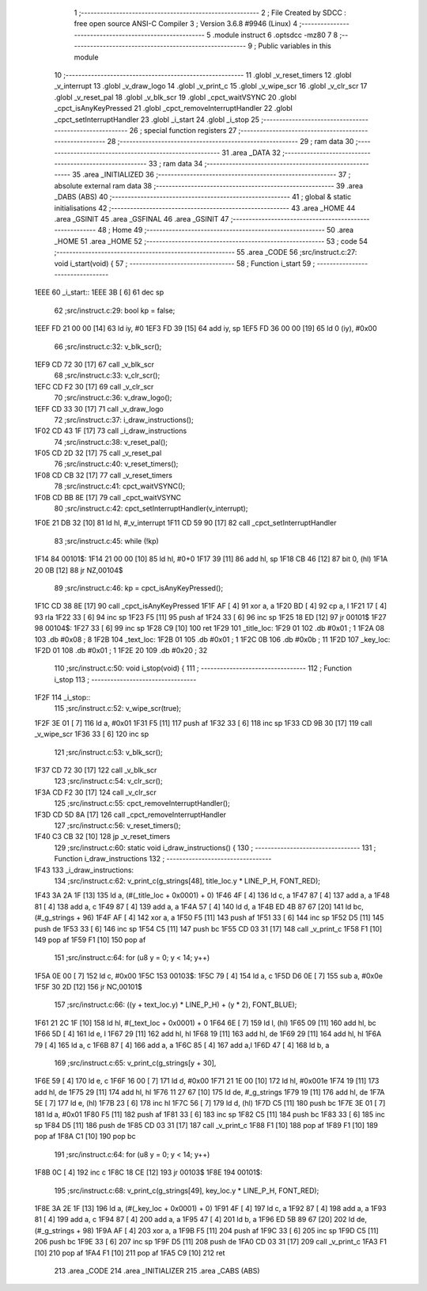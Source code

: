                               1 ;--------------------------------------------------------
                              2 ; File Created by SDCC : free open source ANSI-C Compiler
                              3 ; Version 3.6.8 #9946 (Linux)
                              4 ;--------------------------------------------------------
                              5 	.module instruct
                              6 	.optsdcc -mz80
                              7 	
                              8 ;--------------------------------------------------------
                              9 ; Public variables in this module
                             10 ;--------------------------------------------------------
                             11 	.globl _v_reset_timers
                             12 	.globl _v_interrupt
                             13 	.globl _v_draw_logo
                             14 	.globl _v_print_c
                             15 	.globl _v_wipe_scr
                             16 	.globl _v_clr_scr
                             17 	.globl _v_reset_pal
                             18 	.globl _v_blk_scr
                             19 	.globl _cpct_waitVSYNC
                             20 	.globl _cpct_isAnyKeyPressed
                             21 	.globl _cpct_removeInterruptHandler
                             22 	.globl _cpct_setInterruptHandler
                             23 	.globl _i_start
                             24 	.globl _i_stop
                             25 ;--------------------------------------------------------
                             26 ; special function registers
                             27 ;--------------------------------------------------------
                             28 ;--------------------------------------------------------
                             29 ; ram data
                             30 ;--------------------------------------------------------
                             31 	.area _DATA
                             32 ;--------------------------------------------------------
                             33 ; ram data
                             34 ;--------------------------------------------------------
                             35 	.area _INITIALIZED
                             36 ;--------------------------------------------------------
                             37 ; absolute external ram data
                             38 ;--------------------------------------------------------
                             39 	.area _DABS (ABS)
                             40 ;--------------------------------------------------------
                             41 ; global & static initialisations
                             42 ;--------------------------------------------------------
                             43 	.area _HOME
                             44 	.area _GSINIT
                             45 	.area _GSFINAL
                             46 	.area _GSINIT
                             47 ;--------------------------------------------------------
                             48 ; Home
                             49 ;--------------------------------------------------------
                             50 	.area _HOME
                             51 	.area _HOME
                             52 ;--------------------------------------------------------
                             53 ; code
                             54 ;--------------------------------------------------------
                             55 	.area _CODE
                             56 ;src/instruct.c:27: void i_start(void) {
                             57 ;	---------------------------------
                             58 ; Function i_start
                             59 ; ---------------------------------
   1EEE                      60 _i_start::
   1EEE 3B            [ 6]   61 	dec	sp
                             62 ;src/instruct.c:29: bool kp = false;
   1EEF FD 21 00 00   [14]   63 	ld	iy, #0
   1EF3 FD 39         [15]   64 	add	iy, sp
   1EF5 FD 36 00 00   [19]   65 	ld	0 (iy), #0x00
                             66 ;src/instruct.c:32: v_blk_scr();
   1EF9 CD 72 30      [17]   67 	call	_v_blk_scr
                             68 ;src/instruct.c:33: v_clr_scr();
   1EFC CD F2 30      [17]   69 	call	_v_clr_scr
                             70 ;src/instruct.c:36: v_draw_logo();
   1EFF CD 33 30      [17]   71 	call	_v_draw_logo
                             72 ;src/instruct.c:37: i_draw_instructions();
   1F02 CD 43 1F      [17]   73 	call	_i_draw_instructions
                             74 ;src/instruct.c:38: v_reset_pal();
   1F05 CD 2D 32      [17]   75 	call	_v_reset_pal
                             76 ;src/instruct.c:40: v_reset_timers();
   1F08 CD CB 32      [17]   77 	call	_v_reset_timers
                             78 ;src/instruct.c:41: cpct_waitVSYNC();
   1F0B CD BB 8E      [17]   79 	call	_cpct_waitVSYNC
                             80 ;src/instruct.c:42: cpct_setInterruptHandler(v_interrupt);
   1F0E 21 DB 32      [10]   81 	ld	hl, #_v_interrupt
   1F11 CD 59 90      [17]   82 	call	_cpct_setInterruptHandler
                             83 ;src/instruct.c:45: while (!kp)
   1F14                      84 00101$:
   1F14 21 00 00      [10]   85 	ld	hl, #0+0
   1F17 39            [11]   86 	add	hl, sp
   1F18 CB 46         [12]   87 	bit	0, (hl)
   1F1A 20 0B         [12]   88 	jr	NZ,00104$
                             89 ;src/instruct.c:46: kp = cpct_isAnyKeyPressed();
   1F1C CD 38 8E      [17]   90 	call	_cpct_isAnyKeyPressed
   1F1F AF            [ 4]   91 	xor	a, a
   1F20 BD            [ 4]   92 	cp	a, l
   1F21 17            [ 4]   93 	rla
   1F22 33            [ 6]   94 	inc	sp
   1F23 F5            [11]   95 	push	af
   1F24 33            [ 6]   96 	inc	sp
   1F25 18 ED         [12]   97 	jr	00101$
   1F27                      98 00104$:
   1F27 33            [ 6]   99 	inc	sp
   1F28 C9            [10]  100 	ret
   1F29                     101 _title_loc:
   1F29 01                  102 	.db #0x01	; 1
   1F2A 08                  103 	.db #0x08	; 8
   1F2B                     104 _text_loc:
   1F2B 01                  105 	.db #0x01	; 1
   1F2C 0B                  106 	.db #0x0b	; 11
   1F2D                     107 _key_loc:
   1F2D 01                  108 	.db #0x01	; 1
   1F2E 20                  109 	.db #0x20	; 32
                            110 ;src/instruct.c:50: void i_stop(void) {
                            111 ;	---------------------------------
                            112 ; Function i_stop
                            113 ; ---------------------------------
   1F2F                     114 _i_stop::
                            115 ;src/instruct.c:52: v_wipe_scr(true);
   1F2F 3E 01         [ 7]  116 	ld	a, #0x01
   1F31 F5            [11]  117 	push	af
   1F32 33            [ 6]  118 	inc	sp
   1F33 CD 9B 30      [17]  119 	call	_v_wipe_scr
   1F36 33            [ 6]  120 	inc	sp
                            121 ;src/instruct.c:53: v_blk_scr();
   1F37 CD 72 30      [17]  122 	call	_v_blk_scr
                            123 ;src/instruct.c:54: v_clr_scr();
   1F3A CD F2 30      [17]  124 	call	_v_clr_scr
                            125 ;src/instruct.c:55: cpct_removeInterruptHandler();
   1F3D CD 5D 8A      [17]  126 	call	_cpct_removeInterruptHandler
                            127 ;src/instruct.c:56: v_reset_timers();
   1F40 C3 CB 32      [10]  128 	jp  _v_reset_timers
                            129 ;src/instruct.c:60: static void i_draw_instructions() {
                            130 ;	---------------------------------
                            131 ; Function i_draw_instructions
                            132 ; ---------------------------------
   1F43                     133 _i_draw_instructions:
                            134 ;src/instruct.c:62: v_print_c(g_strings[48], title_loc.y * LINE_P_H, FONT_RED);
   1F43 3A 2A 1F      [13]  135 	ld	a, (#(_title_loc + 0x0001) + 0)
   1F46 4F            [ 4]  136 	ld	c, a
   1F47 87            [ 4]  137 	add	a, a
   1F48 81            [ 4]  138 	add	a, c
   1F49 87            [ 4]  139 	add	a, a
   1F4A 57            [ 4]  140 	ld	d, a
   1F4B ED 4B 87 67   [20]  141 	ld	bc, (#_g_strings + 96)
   1F4F AF            [ 4]  142 	xor	a, a
   1F50 F5            [11]  143 	push	af
   1F51 33            [ 6]  144 	inc	sp
   1F52 D5            [11]  145 	push	de
   1F53 33            [ 6]  146 	inc	sp
   1F54 C5            [11]  147 	push	bc
   1F55 CD 03 31      [17]  148 	call	_v_print_c
   1F58 F1            [10]  149 	pop	af
   1F59 F1            [10]  150 	pop	af
                            151 ;src/instruct.c:64: for (u8 y = 0; y < 14; y++)
   1F5A 0E 00         [ 7]  152 	ld	c, #0x00
   1F5C                     153 00103$:
   1F5C 79            [ 4]  154 	ld	a, c
   1F5D D6 0E         [ 7]  155 	sub	a, #0x0e
   1F5F 30 2D         [12]  156 	jr	NC,00101$
                            157 ;src/instruct.c:66: ((y + text_loc.y) * LINE_P_H) + (y * 2), FONT_BLUE);
   1F61 21 2C 1F      [10]  158 	ld	hl, #(_text_loc + 0x0001) + 0
   1F64 6E            [ 7]  159 	ld	l, (hl)
   1F65 09            [11]  160 	add	hl, bc
   1F66 5D            [ 4]  161 	ld	e, l
   1F67 29            [11]  162 	add	hl, hl
   1F68 19            [11]  163 	add	hl, de
   1F69 29            [11]  164 	add	hl, hl
   1F6A 79            [ 4]  165 	ld	a, c
   1F6B 87            [ 4]  166 	add	a, a
   1F6C 85            [ 4]  167 	add	a,l
   1F6D 47            [ 4]  168 	ld	b, a
                            169 ;src/instruct.c:65: v_print_c(g_strings[y + 30],
   1F6E 59            [ 4]  170 	ld	e, c
   1F6F 16 00         [ 7]  171 	ld	d, #0x00
   1F71 21 1E 00      [10]  172 	ld	hl, #0x001e
   1F74 19            [11]  173 	add	hl, de
   1F75 29            [11]  174 	add	hl, hl
   1F76 11 27 67      [10]  175 	ld	de, #_g_strings
   1F79 19            [11]  176 	add	hl, de
   1F7A 5E            [ 7]  177 	ld	e, (hl)
   1F7B 23            [ 6]  178 	inc	hl
   1F7C 56            [ 7]  179 	ld	d, (hl)
   1F7D C5            [11]  180 	push	bc
   1F7E 3E 01         [ 7]  181 	ld	a, #0x01
   1F80 F5            [11]  182 	push	af
   1F81 33            [ 6]  183 	inc	sp
   1F82 C5            [11]  184 	push	bc
   1F83 33            [ 6]  185 	inc	sp
   1F84 D5            [11]  186 	push	de
   1F85 CD 03 31      [17]  187 	call	_v_print_c
   1F88 F1            [10]  188 	pop	af
   1F89 F1            [10]  189 	pop	af
   1F8A C1            [10]  190 	pop	bc
                            191 ;src/instruct.c:64: for (u8 y = 0; y < 14; y++)
   1F8B 0C            [ 4]  192 	inc	c
   1F8C 18 CE         [12]  193 	jr	00103$
   1F8E                     194 00101$:
                            195 ;src/instruct.c:68: v_print_c(g_strings[49], key_loc.y * LINE_P_H, FONT_RED);
   1F8E 3A 2E 1F      [13]  196 	ld	a, (#(_key_loc + 0x0001) + 0)
   1F91 4F            [ 4]  197 	ld	c, a
   1F92 87            [ 4]  198 	add	a, a
   1F93 81            [ 4]  199 	add	a, c
   1F94 87            [ 4]  200 	add	a, a
   1F95 47            [ 4]  201 	ld	b, a
   1F96 ED 5B 89 67   [20]  202 	ld	de, (#_g_strings + 98)
   1F9A AF            [ 4]  203 	xor	a, a
   1F9B F5            [11]  204 	push	af
   1F9C 33            [ 6]  205 	inc	sp
   1F9D C5            [11]  206 	push	bc
   1F9E 33            [ 6]  207 	inc	sp
   1F9F D5            [11]  208 	push	de
   1FA0 CD 03 31      [17]  209 	call	_v_print_c
   1FA3 F1            [10]  210 	pop	af
   1FA4 F1            [10]  211 	pop	af
   1FA5 C9            [10]  212 	ret
                            213 	.area _CODE
                            214 	.area _INITIALIZER
                            215 	.area _CABS (ABS)
